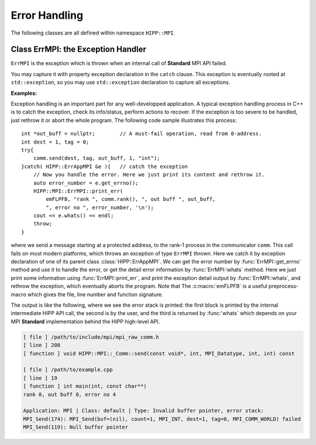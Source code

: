 Error Handling
===============================================================

The following classes are all defined within namespace ``HIPP::MPI``.

.. namespace:: HIPP::MPI

Class ErrMPI: the Exception Handler 
-----------------------------------

.. class::  ErrMPI: public HIPP::ErrType<HIPP::ErrAppMPI, HIPP::ErrClassDefault>

    ``ErrMPI`` is the exception which is thrown when an internal call of **Standard** MPI API
    failed. 
    
    You may capture it with property exception declaration in the ``catch``
    clause. This exception is eventually rooted at ``std::exception``, so you may use 
    ``std::exception`` declaration to capture all exceptions.

    .. type::   ErrType<ErrAppMPI, ErrClassDefault> err_type_t
                err_type_t::ErrType

    .. function::   virtual const char *what() const noexcept override
                    virtual string whats() const override

        These two functions report the detail of the exception instance.
        ``what()`` only roughly indicates the error at application level,
        but ``whats()`` returns more detailed information, including the info 
        associated with thrown error number.

    .. function::   static size_t errmsg_maxsize() noexcept
                    static errno_t last_errno() noexcept
                    static errno_t last_usederrno()
        
        Defined by MPI **Standard**, the max length an original 
        MPI error string (including the space for ``'\0'``), the implementation-
        defined last error number (inclusive), and the last error number if
        user-defined error class/number is added.
    
        The MPI **Standard** does not require the error number to be dense. 
        That is, not all error number below ``last_usederrorno()`` is valid.
    
    .. function::   template<typename ...Args>\
                        static void check( errno_t e, Args &&... args )
                    template<typename ...Args>\
                        static void throw_( errno_t e, Args &&... args )
                    template<typename ...Args>\
                            static void print_err( Args &&... args )
                    template<typename ...Args>\
                            static void abort( errno_t e, Args &&... args )
        
        Convinient function for detect, report errors and throw exceptions. These
        function all print the detail location of the error, as well as the information 
        provided by the caller through ``args``. The prints can be turned on/off by 
        methods :func:`ErrMPI::err_cntl_flag` with arguments 1/0.
        
        ``check()`` examine the reuturned value of a MPI **Standard** call. If ``e`` is 
        a number that indicates an error, it prints args into ``cerr``, and 
        throw an :class:`ErrMPI` exception with error number ``e``. ``throw()`` does 
        not perform examine, just prints args and throw.
        ``print_err()`` does nothing but print args.

        ``abort()`` always prints and always abort the program. 
        By default, only the un-recoverable error calls ``abort()`` in the high-level
        interface. An error when destructing a MPI internal object
        is usually considered un-recoverable, and causes the high-level interface 
        abort the program.

    **Examples:**

    Exception handling is an important part for any well-developped application. A typical
    exception handling process in C++ is to catch the exception, check its info/status, 
    perform actions to recover. If the exception is too severe to be handled, just rethrow 
    it or abort the whole program. The following code sample illustrates this process::

        int *out_buff = nullptr;        // A must-fail operation, read from 0-address.
        int dest = 1, tag = 0;
        try{
            comm.send(dest, tag, out_buff, 1, "int");
        }catch( HIPP::ErrAppMPI &e ){   // catch the exception
            // Now you handle the error. Here we just print its content and rethrow it.
            auto error_number = e.get_errno();
            HIPP::MPI::ErrMPI::print_err(
                emFLPFB, "rank ", comm.rank(), ", out buff ", out_buff, 
                ", error no ", error_number, '\n');
            cout << e.whats() << endl;
            throw;      
        }

    where we send a message starting at a protected address, to the rank-1 process 
    in the communicator ``comm``. 
    This call fails on most modern platforms,
    which throws an exception of type ``ErrMPI`` thrown. Here we catch
    it by exception declaration of one of its parent class 
    :class:`HIPP::ErrAppMPI`. We can get the error number by :func:`ErrMPI::get_errno` 
    method and use it to handle the error, or get the detail error information by 
    :func:`ErrMPI::whats` method.
    Here we just print some information using :func:`ErrMPI::print_err`, and print the 
    exception detail output by :func:`ErrMPI::whats`, and rethrow the 
    exception, which eventually aborts the program.
    Note that The :c:macro:`emFLPFB` is a 
    useful preprocess-macro which gives the file, line number and function signature.

    The output is like the following, 
    where we see the error stack is printed: the first block is printed by 
    the internal intermediate HIPP API call, the second is by the user, and 
    the third is returned by :func:`whats` which depends on your MPI **Standard**
    implementation behind the HIPP high-level API.

    .. code-block:: text 

        [ file ] /path/to/include/mpi/mpi_raw_comm.h
        [ line ] 208
        [ function ] void HIPP::MPI::_Comm::send(const void*, int, MPI_Datatype, int, int) const

        [ file ] /path/to/example.cpp
        [ line ] 19
        [ function ] int main(int, const char**)
        rank 0, out buff 0, error no 4

        Application: MPI | Class: default | Type: Invalid buffer pointer, error stack:
        MPI_Send(174): MPI_Send(buf=(nil), count=1, MPI_INT, dest=1, tag=0, MPI_COMM_WORLD) failed
        MPI_Send(119): Null buffer pointer

